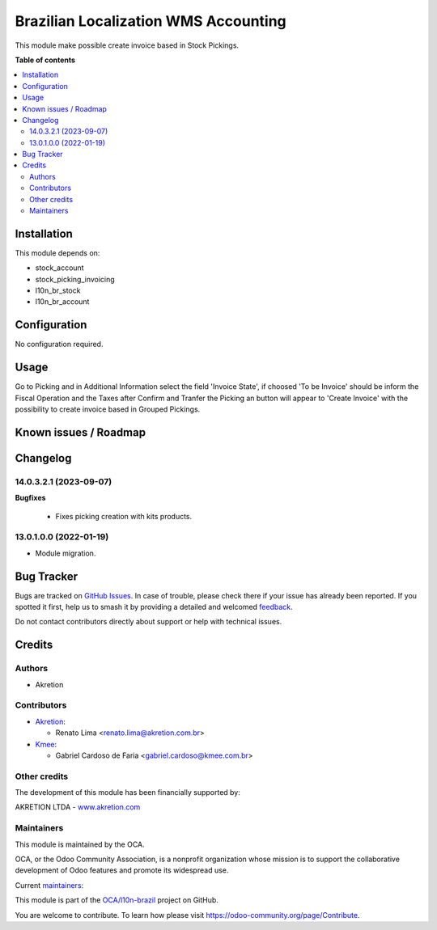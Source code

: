 =====================================
Brazilian Localization WMS Accounting
=====================================

.. 
   !!!!!!!!!!!!!!!!!!!!!!!!!!!!!!!!!!!!!!!!!!!!!!!!!!!!
   !! This file is generated by oca-gen-addon-readme !!
   !! changes will be overwritten.                   !!
   !!!!!!!!!!!!!!!!!!!!!!!!!!!!!!!!!!!!!!!!!!!!!!!!!!!!
   !! source digest: sha256:c50dfb5120f59fe6fa27368c902dc5aab2d0ddf8d12a9441fb75530db1ad83c2
   !!!!!!!!!!!!!!!!!!!!!!!!!!!!!!!!!!!!!!!!!!!!!!!!!!!!

.. |badge1| image:: https://img.shields.io/badge/maturity-Beta-yellow.png
    :target: https://odoo-community.org/page/development-status
    :alt: Beta
.. |badge2| image:: https://img.shields.io/badge/licence-AGPL--3-blue.png
    :target: http://www.gnu.org/licenses/agpl-3.0-standalone.html
    :alt: License: AGPL-3
.. |badge3| image:: https://img.shields.io/badge/github-OCA%2Fl10n--brazil-lightgray.png?logo=github
    :target: https://github.com/OCA/l10n-brazil/tree/16.0/l10n_br_stock_account
    :alt: OCA/l10n-brazil
.. |badge4| image:: https://img.shields.io/badge/weblate-Translate%20me-F47D42.png
    :target: https://translation.odoo-community.org/projects/l10n-brazil-16-0/l10n-brazil-16-0-l10n_br_stock_account
    :alt: Translate me on Weblate
.. |badge5| image:: https://img.shields.io/badge/runboat-Try%20me-875A7B.png
    :target: https://runboat.odoo-community.org/builds?repo=OCA/l10n-brazil&target_branch=16.0
    :alt: Try me on Runboat

|badge1| |badge2| |badge3| |badge4| |badge5|

This module make possible create invoice based in Stock Pickings.

**Table of contents**

.. contents::
   :local:

Installation
============

This module depends on:

-  stock_account
-  stock_picking_invoicing
-  l10n_br_stock
-  l10n_br_account

Configuration
=============

No configuration required.

Usage
=====

Go to Picking and in Additional Information select the field 'Invoice
State', if choosed 'To be Invoice' should be inform the Fiscal Operation
and the Taxes after Confirm and Tranfer the Picking an button will
appear to 'Create Invoice' with the possibility to create invoice based
in Grouped Pickings.

Known issues / Roadmap
======================



Changelog
=========

14.0.3.2.1 (2023-09-07)
-----------------------

**Bugfixes**

   -  Fixes picking creation with kits products.

13.0.1.0.0 (2022-01-19)
-----------------------

-  Module migration.

Bug Tracker
===========

Bugs are tracked on `GitHub Issues <https://github.com/OCA/l10n-brazil/issues>`_.
In case of trouble, please check there if your issue has already been reported.
If you spotted it first, help us to smash it by providing a detailed and welcomed
`feedback <https://github.com/OCA/l10n-brazil/issues/new?body=module:%20l10n_br_stock_account%0Aversion:%2016.0%0A%0A**Steps%20to%20reproduce**%0A-%20...%0A%0A**Current%20behavior**%0A%0A**Expected%20behavior**>`_.

Do not contact contributors directly about support or help with technical issues.

Credits
=======

Authors
-------

* Akretion

Contributors
------------

-  `Akretion <https://akretion.com/pt-BR>`__:

   -  Renato Lima <renato.lima@akretion.com.br>

-  `Kmee <https://www.kmee.com.br>`__:

   -  Gabriel Cardoso de Faria <gabriel.cardoso@kmee.com.br>

Other credits
-------------

The development of this module has been financially supported by:

AKRETION LTDA - `www.akretion.com <http://www.akretion.com>`__

Maintainers
-----------

This module is maintained by the OCA.

.. image:: https://odoo-community.org/logo.png
   :alt: Odoo Community Association
   :target: https://odoo-community.org

OCA, or the Odoo Community Association, is a nonprofit organization whose
mission is to support the collaborative development of Odoo features and
promote its widespread use.

.. |maintainer-renatonlima| image:: https://github.com/renatonlima.png?size=40px
    :target: https://github.com/renatonlima
    :alt: renatonlima
.. |maintainer-mbcosta| image:: https://github.com/mbcosta.png?size=40px
    :target: https://github.com/mbcosta
    :alt: mbcosta

Current `maintainers <https://odoo-community.org/page/maintainer-role>`__:

|maintainer-renatonlima| |maintainer-mbcosta| 

This module is part of the `OCA/l10n-brazil <https://github.com/OCA/l10n-brazil/tree/16.0/l10n_br_stock_account>`_ project on GitHub.

You are welcome to contribute. To learn how please visit https://odoo-community.org/page/Contribute.
